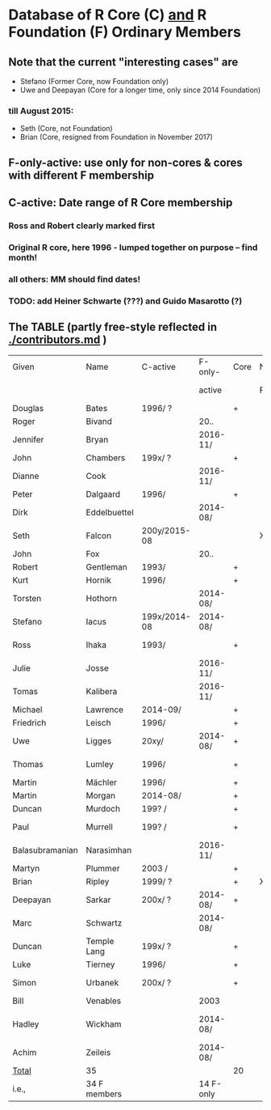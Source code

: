 
* Database of R Core (C)  _and_ R Foundation (F) Ordinary Members

** Note that the current "interesting cases" are
- Stefano (Former Core, now Foundation only)
- Uwe and Deepayan (Core for a longer time, only since 2014 Foundation)
*** till August 2015:
- Seth (Core, not Foundation)
- Brian (Core, resigned from Foundation in November 2017)

** F-only-active: use only for non-cores & cores with different F membership

** C-active:  Date range of R Core membership
*** Ross and Robert clearly marked first
*** Original R core, here 1996 - lumped together on purpose -- find month!
*** all others: MM should find dates!
*** TODO: add Heiner Schwarte (???) and Guido Masarotto (?)

** The TABLE (partly free-style reflected in [[./contributors.md]] )
|-----------------+--------------+--------------+-----------+------+----+----------------------+---|
| Given           | Name         | C-active     | F-only-   | Core | No | Location(s)          |   |
|                 |              |              | active    |      | F  | (<orig>, <current>)  |   |
|-----------------+--------------+--------------+-----------+------+----+----------------------+---|
| Douglas         | Bates        | 1996/  ?     |           | +    |    | USA                  |   |
| Roger           | Bivand       |              | 20..      |      |    | Norway               |   |
| Jennifer        | Bryan        |              | 2016-11/  |      |    | Canada               |   |
| John            | Chambers     | 199x/  ?     |           | +    |    | USA                  |   |
| Dianne          | Cook         |              | 2016-11/  |      |    | Australia            |   |
| Peter           | Dalgaard     | 1996/        |           | +    |    | Denmark              |   |
| Dirk            | Eddelbuettel |              | 2014-08/  |      |    | USA                  |   |
| Seth            | Falcon       | 200y/2015-08 |           |      | X  | USA                  |   |
| John            | Fox          |              | 20..      |      |    | Canada               |   |
| Robert          | Gentleman    | 1993/        |           | +    |    | USA                  |   |
| Kurt            | Hornik       | 1996/        |           | +    |    | Austria              |   |
| Torsten         | Hothorn      |              | 2014-08/  |      |    | Germany, Switzerland |   |
| Stefano         | Iacus        | 199x/2014-08 | 2014-08/  |      |    | Italy                |   |
| Ross            | Ihaka        | 1993/        |           | +    |    | New Zealand          |   |
| Julie           | Josse        |              | 2016-11/  |      |    | France               |   |
| Tomas           | Kalibera     |              | 2016-11/  |      |    | Czechia, USA         |   |
| Michael         | Lawrence     | 2014-09/     |           | +    |    | USA                  |   |
| Friedrich       | Leisch       | 1996/        |           | +    |    | Austria              |   |
| Uwe             | Ligges       | 20xy/        | 2014-08/  | +    |    | Germany              |   |
| Thomas          | Lumley       | 1996/        |           | +    |    | USA, New Zealand     |   |
| Martin          | Mächler      | 1996/        |           | +    |    | Switzerland          |   |
| Martin          | Morgan       | 2014-08/     |           | +    |    | USA                  |   |
| Duncan          | Murdoch      | 199? /       |           | +    |    | Canada               |   |
| Paul            | Murrell      | 199? /       |           | +    |    | New Zealand          |   |
| Balasubramanian | Narasimhan   |              | 2016-11/  |      |    | USA                  |   |
| Martyn          | Plummer      | 2003 /       |           | +    |    | France               |   |
| Brian           | Ripley       | 1999/ ?      |           | +    | X  | UK                   |   |
| Deepayan        | Sarkar       | 200x/ ?      | 2014-08/  | +    |    | India                |   |
| Marc            | Schwartz     |              | 2014-08/  |      |    | USA                  |   |
| Duncan          | Temple Lang  | 199x/ ?      |           | +    |    | USA                  |   |
| Luke            | Tierney      | 1996/        |           | +    |    | USA                  |   |
| Simon           | Urbanek      | 200x/ ?      |           | +    |    | Germany, USA         |   |
| Bill            | Venables     |              | 2003      |      |    | Australia            |   |
| Hadley          | Wickham      |              | 2014-08/  |      |    | New Zealand, USA     |   |
| Achim           | Zeileis      |              | 2014-08/  |      |    | Germany, Austria     |   |
|-----------------+--------------+--------------+-----------+------+----+----------------------+---|
| _Total_         | 35           |              |           | 20   |    |                      |   |
|-----------------+--------------+--------------+-----------+------+----+----------------------+---|
| i.e.,           | 34 F members |              | 14 F-only |      |    |                      |   |
